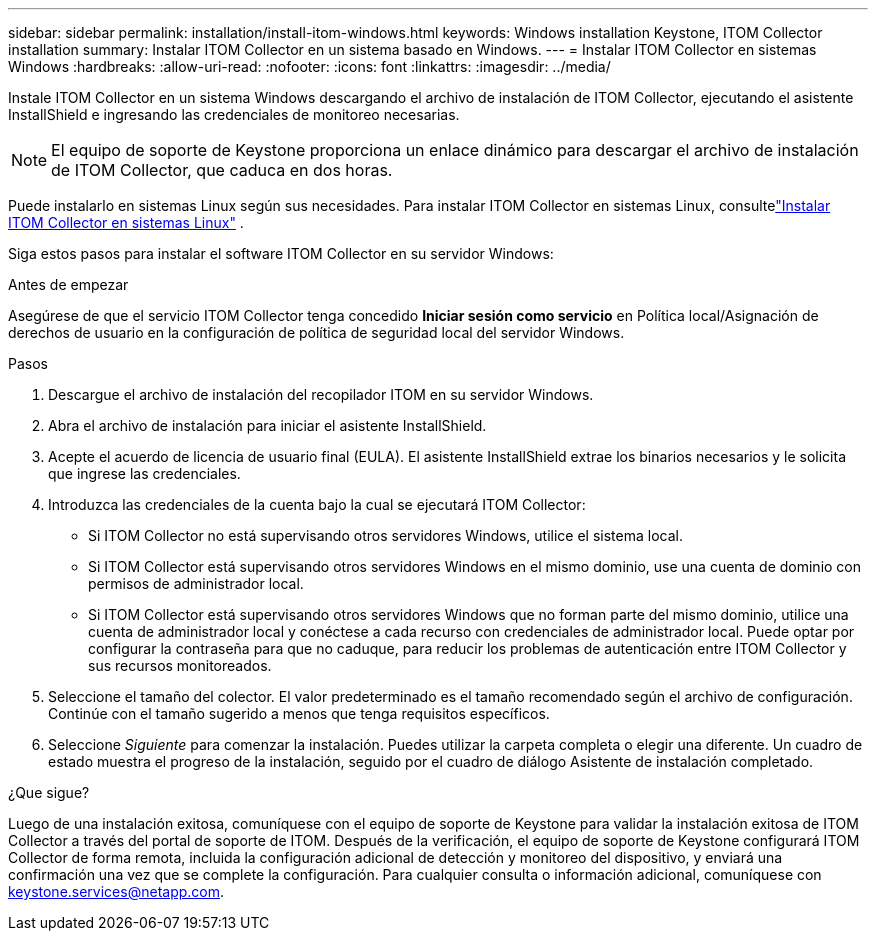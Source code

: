 ---
sidebar: sidebar 
permalink: installation/install-itom-windows.html 
keywords: Windows installation Keystone, ITOM Collector installation 
summary: Instalar ITOM Collector en un sistema basado en Windows. 
---
= Instalar ITOM Collector en sistemas Windows
:hardbreaks:
:allow-uri-read: 
:nofooter: 
:icons: font
:linkattrs: 
:imagesdir: ../media/


[role="lead"]
Instale ITOM Collector en un sistema Windows descargando el archivo de instalación de ITOM Collector, ejecutando el asistente InstallShield e ingresando las credenciales de monitoreo necesarias.


NOTE: El equipo de soporte de Keystone proporciona un enlace dinámico para descargar el archivo de instalación de ITOM Collector, que caduca en dos horas.

Puede instalarlo en sistemas Linux según sus necesidades.  Para instalar ITOM Collector en sistemas Linux, consultelink:../installation/install-itom-linux.html["Instalar ITOM Collector en sistemas Linux"] .

Siga estos pasos para instalar el software ITOM Collector en su servidor Windows:

.Antes de empezar
Asegúrese de que el servicio ITOM Collector tenga concedido *Iniciar sesión como servicio* en Política local/Asignación de derechos de usuario en la configuración de política de seguridad local del servidor Windows.

.Pasos
. Descargue el archivo de instalación del recopilador ITOM en su servidor Windows.
. Abra el archivo de instalación para iniciar el asistente InstallShield.
. Acepte el acuerdo de licencia de usuario final (EULA).  El asistente InstallShield extrae los binarios necesarios y le solicita que ingrese las credenciales.
. Introduzca las credenciales de la cuenta bajo la cual se ejecutará ITOM Collector:
+
** Si ITOM Collector no está supervisando otros servidores Windows, utilice el sistema local.
** Si ITOM Collector está supervisando otros servidores Windows en el mismo dominio, use una cuenta de dominio con permisos de administrador local.
** Si ITOM Collector está supervisando otros servidores Windows que no forman parte del mismo dominio, utilice una cuenta de administrador local y conéctese a cada recurso con credenciales de administrador local.  Puede optar por configurar la contraseña para que no caduque, para reducir los problemas de autenticación entre ITOM Collector y sus recursos monitoreados.


. Seleccione el tamaño del colector.  El valor predeterminado es el tamaño recomendado según el archivo de configuración.  Continúe con el tamaño sugerido a menos que tenga requisitos específicos.
. Seleccione _Siguiente_ para comenzar la instalación.  Puedes utilizar la carpeta completa o elegir una diferente.  Un cuadro de estado muestra el progreso de la instalación, seguido por el cuadro de diálogo Asistente de instalación completado.


.¿Que sigue?
Luego de una instalación exitosa, comuníquese con el equipo de soporte de Keystone para validar la instalación exitosa de ITOM Collector a través del portal de soporte de ITOM.  Después de la verificación, el equipo de soporte de Keystone configurará ITOM Collector de forma remota, incluida la configuración adicional de detección y monitoreo del dispositivo, y enviará una confirmación una vez que se complete la configuración.  Para cualquier consulta o información adicional, comuníquese con keystone.services@netapp.com.

